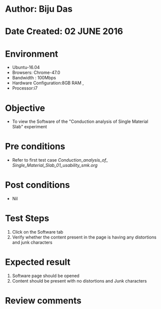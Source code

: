 * Author: Biju Das
* Date Created:  02 JUNE 2016
* Environment
  - Ubuntu-16.04
  - Browsers: Chrome-47.0
  - Bandwidth : 100Mbps
  - Hardware Configuration:8GB RAM , 
  - Processor:i7

* Objective
  - To view the Software of the "Conduction analysis of Single Material Slab" experiment

* Pre conditions
  - Refer to first test case [[Conduction_analysis_of_ Single_Material_Slab_01_usability_smk.org]]

* Post conditions
   - Nil

* Test Steps
   1. Click on the Software tab
   2. Verify whether the content present in the page is having any distortions and junk characters


* Expected result
   1. Software page should be opened
   2. Content should be present with no distortions and Junk characters

* Review comments
